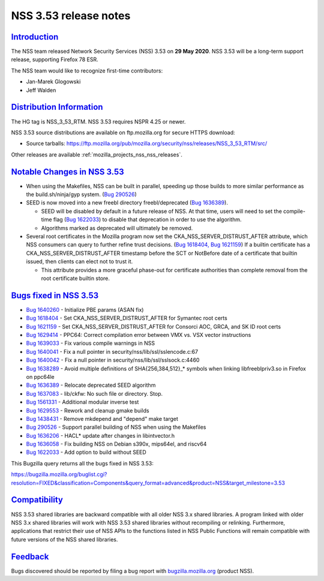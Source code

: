 .. _mozilla_projects_nss_nss_3_53_release_notes:

NSS 3.53 release notes
======================

`Introduction <#introduction>`__
--------------------------------

.. container::

   The NSS team released Network Security Services (NSS) 3.53 on **29 May 2020**. NSS 3.53 will be a
   long-term support release, supporting Firefox 78 ESR.

   The NSS team would like to recognize first-time contributors:

   -  Jan-Marek Glogowski
   -  Jeff Walden

.. _distribution_information:

`Distribution Information <#distribution_information>`__
--------------------------------------------------------

.. container::

   The HG tag is NSS_3_53_RTM. NSS 3.53 requires NSPR 4.25 or newer.

   NSS 3.53 source distributions are available on ftp.mozilla.org for secure HTTPS download:

   -  Source tarballs:
      https://ftp.mozilla.org/pub/mozilla.org/security/nss/releases/NSS_3_53_RTM/src/

   Other releases are available :ref:`mozilla_projects_nss_nss_releases`.

.. _notable_changes_in_nss_3.53:

`Notable Changes in NSS 3.53 <#notable_changes_in_nss_3.53>`__
--------------------------------------------------------------

.. container::

   -  When using the Makefiles, NSS can be built in parallel, speeding up those builds to more
      similar performance as the build.sh/ninja/gyp system. (`Bug
      290526 <https://bugzilla.mozilla.org/show_bug.cgi?id=290526>`__)
   -  SEED is now moved into a new freebl directory freebl/deprecated (`Bug
      1636389 <https://bugzilla.mozilla.org/show_bug.cgi?id=1636389>`__).

      -  SEED will be disabled by default in a future release of NSS. At that time, users will need
         to set the compile-time flag (`Bug
         1622033 <https://bugzilla.mozilla.org/show_bug.cgi?id=1622033>`__) to disable that
         deprecation in order to use the algorithm.
      -  Algorithms marked as deprecated will ultimately be removed.

   -  Several root certificates in the Mozilla program now set the CKA_NSS_SERVER_DISTRUST_AFTER
      attribute, which NSS consumers can query to further refine trust decisions. (`Bug
      1618404, <https://bugzilla.mozilla.org/show_bug.cgi?id=1618404>`__ `Bug
      1621159 <https://bugzilla.mozilla.org/show_bug.cgi?id=1621159>`__) If a builtin certificate
      has a CKA_NSS_SERVER_DISTRUST_AFTER timestamp before the  SCT or NotBefore date of a
      certificate that builtin issued, then clients can elect not to trust it.

      -  This attribute provides a more graceful phase-out for certificate authorities than complete
         removal from the root certificate builtin store.

.. _bugs_fixed_in_nss_3.53:

`Bugs fixed in NSS 3.53 <#bugs_fixed_in_nss_3.53>`__
----------------------------------------------------

.. container::

   -  `Bug 1640260 <https://bugzilla.mozilla.org/show_bug.cgi?id=1640260>`__ - Initialize PBE params
      (ASAN fix)
   -  `Bug 1618404 <https://bugzilla.mozilla.org/show_bug.cgi?id=1618404>`__ - Set
      CKA_NSS_SERVER_DISTRUST_AFTER for Symantec root certs
   -  `Bug 1621159 <https://bugzilla.mozilla.org/show_bug.cgi?id=1621159>`__ - Set
      CKA_NSS_SERVER_DISTRUST_AFTER for Consorci AOC, GRCA, and SK ID root certs
   -  `Bug 1629414 <https://bugzilla.mozilla.org/show_bug.cgi?id=1629414>`__ - PPC64: Correct
      compilation error between VMX vs. VSX vector instructions
   -  `Bug 1639033 <https://bugzilla.mozilla.org/show_bug.cgi?id=1639033>`__ - Fix various compile
      warnings in NSS
   -  `Bug 1640041 <https://bugzilla.mozilla.org/show_bug.cgi?id=1640041>`__ - Fix a null pointer in
      security/nss/lib/ssl/sslencode.c:67
   -  `Bug 1640042 <https://bugzilla.mozilla.org/show_bug.cgi?id=1640042>`__ - Fix a null pointer in
      security/nss/lib/ssl/sslsock.c:4460
   -  `Bug 1638289 <https://bugzilla.mozilla.org/show_bug.cgi?id=1638289>`__ - Avoid multiple
      definitions of SHA{256,384,512}_\* symbols when linking libfreeblpriv3.so in Firefox on
      ppc64le
   -  `Bug 1636389 <https://bugzilla.mozilla.org/show_bug.cgi?id=1636389>`__ - Relocate deprecated
      SEED algorithm
   -  `Bug 1637083 <https://bugzilla.mozilla.org/show_bug.cgi?id=1637083>`__ - lib/ckfw: No such
      file or directory. Stop.
   -  `Bug 1561331 <https://bugzilla.mozilla.org/show_bug.cgi?id=1561331>`__ - Additional modular
      inverse test
   -  `Bug 1629553 <https://bugzilla.mozilla.org/show_bug.cgi?id=1629553>`__ - Rework and cleanup
      gmake builds
   -  `Bug 1438431 <https://bugzilla.mozilla.org/show_bug.cgi?id=1438431>`__ - Remove mkdepend and
      "depend" make target
   -  `Bug 290526 <https://bugzilla.mozilla.org/show_bug.cgi?id=290526>`__ - Support parallel
      building of NSS when using the Makefiles
   -  `Bug 1636206 <https://bugzilla.mozilla.org/show_bug.cgi?id=1636206>`__ - HACL\* update after
      changes in libintvector.h
   -  `Bug 1636058 <https://bugzilla.mozilla.org/show_bug.cgi?id=1636058>`__ - Fix building NSS on
      Debian s390x, mips64el, and riscv64
   -  `Bug 1622033 <https://bugzilla.mozilla.org/show_bug.cgi?id=1622033>`__ - Add option to build
      without SEED

   This Bugzilla query returns all the bugs fixed in NSS 3.53:

   https://bugzilla.mozilla.org/buglist.cgi?resolution=FIXED&classification=Components&query_format=advanced&product=NSS&target_milestone=3.53

`Compatibility <#compatibility>`__
----------------------------------

.. container::

   NSS 3.53 shared libraries are backward compatible with all older NSS 3.x shared libraries. A
   program linked with older NSS 3.x shared libraries will work with NSS 3.53 shared libraries
   without recompiling or relinking. Furthermore, applications that restrict their use of NSS APIs
   to the functions listed in NSS Public Functions will remain compatible with future versions of
   the NSS shared libraries.

`Feedback <#feedback>`__
------------------------

.. container::

   Bugs discovered should be reported by filing a bug report with
   `bugzilla.mozilla.org <https://bugzilla.mozilla.org/enter_bug.cgi?product=NSS>`__ (product NSS).